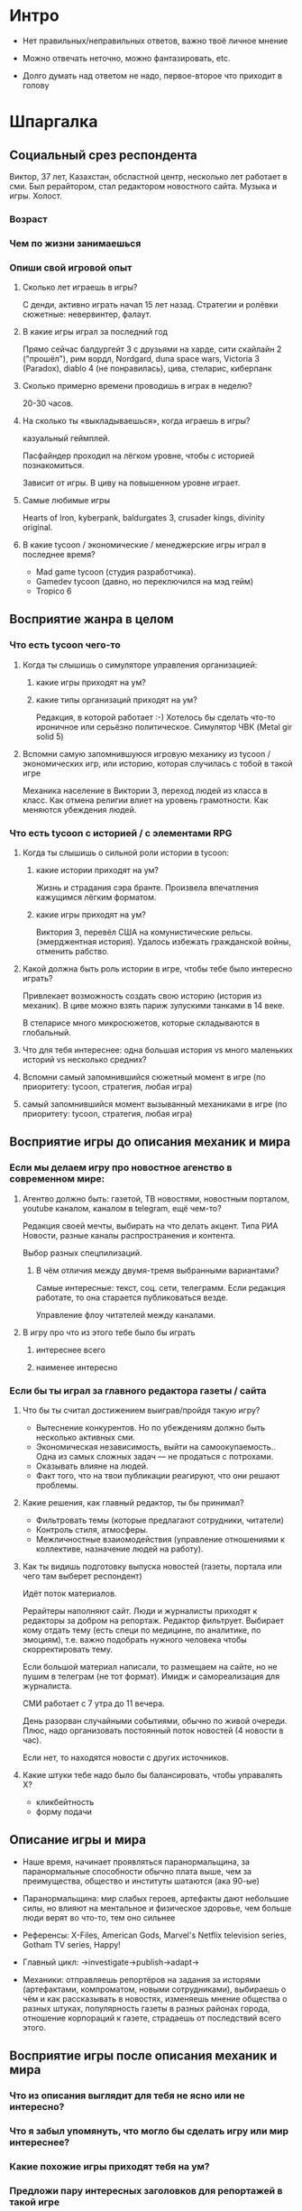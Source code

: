 
* Интро

- Нет правильных/неправильных ответов, важно твоё личное мнение

- Можно отвечать неточно, можно фантазировать, etc.

- Долго думать над ответом не надо, первое-второе что приходит в голову

* Шпаргалка

** Социальный срез респондента

Виктор, 37 лет, Казахстан, обсластной центр, несколько лет работает в сми. Был рерайтором, стал редактором новостного сайта. Музыка и игры. Холост.

*** Возраст

*** Чем по жизни занимаешься

*** Опиши свой игровой опыт

**** Сколько лет играешь в игры?

С денди, активно играть начал 15 лет назад. Стратегии и ролёвки сюжетные: невервинтер, фалаут.

**** В какие игры играл за последний год

Прямо сейчас балдургейт 3 с друзьями на харде, сити скайлайн 2 ("прошёл"), рим вордл, Nordgard, duna space wars, Victoria 3 (Paradox), diablo 4 (не понравилась), цива, стеларис, киберпанк

**** Сколько примерно времени проводишь в играх в неделю?

20-30 часов.

**** На сколько ты «выкладываешься», когда играешь в игры?

казуальный геймплей.

Пасфайндер проходил на лёгком уровне, чтобы с историей познакомиться.

Зависит от игры. В циву на повышенном уровне играет.

**** Самые любимые игры

Hearts of Iron, kyberpank, baldurgates 3, crusader kings, divinity original.

**** В какие tycoon / экономические / менеджерские игры играл в последнее время?

- Mad game tycoon (студия разработчика).
- Gamedev tycoon (давно, но переключился на мэд гейм)
- Tropico 6

** Восприятие жанра в целом

*** Что есть tycoon чего-то

**** Когда ты слышишь о симуляторе управления организацией:

***** какие игры приходят на ум?

***** какие типы организаций приходят на ум?

Редакция, в которой работает :-) Хотелось бы сделать что-то ироничное или серьёзно политическое.
Симулятор ЧВК (Metal gir solid 5)

**** Вспомни самую запомнившуюся игровую механику из tycoon / экономических игр, или историю, которая случилась с тобой в такой игре

Механика население в Виктории 3, переход людей из класса в класс. Как отмена религии влиет на уровень грамотности. Как меняются убеждения людей.

*** Что есть tycoon с историей / с элементами RPG

**** Когда ты слышишь о сильной роли истории в tycoon:

***** какие истории приходят на ум?

Жизнь и страдания сэра бранте. Произвела впечатления кажущимся лёгким форматом.

***** какие игры приходят на ум?

Виктория 3, перевёл США на комунистические рельсы. (эмерджентная история). Удалось избежать гражданской войны, отменить рабство.

**** Какой должна быть роль истории в игре, чтобы тебе было интересно играть?

Привлекает возможность создать свою историю (история из механик).
В циве можно взять париж зулускими танками в 14 веке.

В стеларисе много микросюжетов, которые складываются в глобальный.

**** Что для тебя интереснее: одна большая история vs много маленьких историй vs несколько средних?

**** Вспомни самый запомнившийся сюжетный момент в игре (по приоритету: tycoon, стратегия, любая игра)

**** самый запомнившийся момент вызыванный механиками в игре (по приоритету: tycoon, стратегия, любая игра)
** Восприятие игры до описания механик и мира

*** Если мы делаем игру про новостное агенство в современном мире:

**** Агентво должно быть: газетой, ТВ новостями, новостным порталом, youtube каналом, каналом в telegram, ещё чем-то?

Редакция своей мечты, выбирать на что делать акцент. Типа РИА Новости, разные каналы распространения и контента.

Выбор разных спецпилизаций.

***** В чём отличия между двумя-тремя выбранными вариантами?

Самые интересные: текст, соц. сети, телеграмм. Если редакция работате, то она старается публиковаться везде.

Управление флоу читателей между каналами.

**** В игру про что из этого тебе было бы играть

***** интереснее всего

***** наименее интересно

*** Если бы ты играл за главного редактора газеты / сайта

**** Что бы ты считал достижением выиграв/пройдя такую игру?

- Вытеснение конкурентов. Но по убеждениям должно быть несколько активных сми.
- Экономическая независимость, выйти на самоокупаемость.. Одна из самых сложных задач — не продаться с потрохами.
- Оказывать влияне на людей.
- Факт того, что на твои публикации реагируют, что они решают проблемы.

**** Какие решения, как главный редактор, ты бы принимал?

- Фильтровать темы (которые предлагают сотрудники, читатели)
- Контроль стиля, атмосферы.
- Межличностные взаиомодействия (управление отношениями к коллективе, назначение людей на работу).

**** Как ты видишь подготовку выпуска новостей (газеты, портала или чего там выберет респондент)

Идёт поток материалов.

Рерайтеры наполняют сайт.
Люди и журналисты приходят к редакторы за добром на репортаж. Редактор фильтрует.
Выбирает кому отдать тему (есть специ по медицине, по аналитике, по эмоциям), т.е. важно подобрать нужного человека чтобы скорректировать тему.

Если большой материал написали, то размещаем на сайте, но не пушим в телеграм (не тот формат). Имидж и самореализация для журналиста.

СМИ работает с 7 утра до 11 вечера.

День разорван случайными событиями, обычно по живой очереди. Плюс, надо организовать постоянный поток новостей (4 новости в час).

Если нет, то находятся новости с других источников.

**** Какие штуки тебе надо было бы балансировать, чтобы управалять Х?

- кликбейтность
- форму подачи

** Описание игры и мира

- Наше время, начинает проявляться паранормальщина, за паранормальные способности обычно плата выше, чем за преимущества, общество и институты шатаются (ака 90-ые)

- Паранормальщина: мир слабых героев, артефакты дают небольшие силы, но влияют на ментальное и физическое здоровье, чем больше люди верят во что-то, тем оно сильнее

- Референсы: X-Files, American Gods, Marvel's Netflix television series, Gotham TV series, Happy!

- Главный цикл: ->investigate->publish->adapt->

- Механики: отправляешь репортёров на задания за исторями (артефактами, компроматом, новыми сотрудниками), выбираешь о чём и как рассказывать в новостях, изменяешь мнение общества о разных штуках, популярность газеты в разных районах города, отношение корпораций к газете, страдаешь от последствий всего этого.

** Восприятие игры после описания механик и мира

*** Что из описания выглядит для тебя не ясно или не интересно?

*** Что я забыл упомянуть, что могло бы сделать игру или мир интереснее?

*** Какие похожие игры приходят тебя на ум?

*** Предложи пару интересных заголовков для репортажей в такой игре

*** Перечисли качества истории/историй для такой игры короткими определениями (весёлая, реалистичная, быстрая, глубокая, etc)

*** Какие особенные (специфические) решения тебе бы пришлось принимать, будучи редактором в таком мире?

*** Как твои решения как редактора влияли бы на

**** внешний мир

**** организацию

*** Как бы проходил твой «игровой день»?

*** Что должно меняться между подходами к игре / сессиями, что бы ты хотел возвращаться и начинать игру сначала?

*** Никогда не делайте в этой игре вот так...

*** Чисто ради меня, сделайте в этой игре вот эту крутую штуку...

*** Чисто ради меня, сделайте вот такую историю...

*** Я бы купил эту игру, если бы в ней было...

*** Я бы решил попробовать демо / спиратить, если бы в ней было...

** Ретроспективные вопросы

*** Сложившаяся картина игры выглядит интересной для тебя?

*** Было бы интересно узнать больше о мире игры?

*** У тебя есть знакомые, которым ты бы порекомендовал такую игру?

*** Если бы ты играл в игру совместно с кем-то

**** Кто бы это мог быть?

**** Какую роль бы ты ему/ей дал?

**** Как бы вы взаимодействовали?

*** Любые твои соображения после разговора
